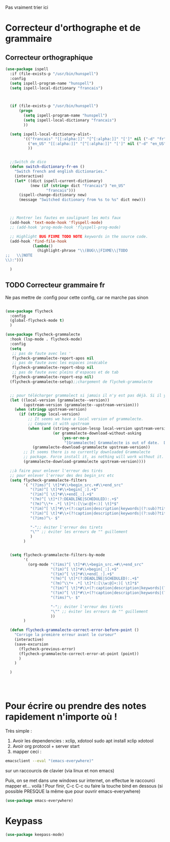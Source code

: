 Pas vraiment trier ici

* Correcteur d'orthographe et de grammaire

** Correcteur orthographique

 #+BEGIN_SRC emacs-lisp
   (use-package ispell
     :if (file-exists-p "/usr/bin/hunspell")
     :config
     (setq ispell-program-name "hunspell")
     (setq ispell-local-dictionary "francais")



     (if (file-exists-p "/usr/bin/hunspell")                                         
         (progn
           (setq ispell-program-name "hunspell")
           (setq ispell-local-dictionary "francais")
           ))

     (setq ispell-local-dictionary-alist- 
           '(("francais" "[[:alpha:]]" "[^[:alpha:]]" "[']" nil ("-d" "fr") nil utf-8)
             ("en_US" "[[:alpha:]]" "[^[:alpha:]]" "[']" nil ("-d" "en_US") nil utf-8)
             ))


     ;;Switch de dico 
     (defun switch-dictionary-fr-en ()
       "Switch french and english dictionaries."
       (interactive)
       (let* ((dict ispell-current-dictionary)
              (new (if (string= dict "francais") "en_US"
                     "francais")))
         (ispell-change-dictionary new)
         (message "Switched dictionary from %s to %s" dict new)))



     ;; Montrer les fautes en soulignant les mots faux 
     (add-hook 'text-mode-hook 'flyspell-mode)
     ;; (add-hook 'prog-mode-hook 'flyspell-prog-mode)

     ;; Highlight BUG FIXME TODO NOTE keywords in the source code.
     (add-hook 'find-file-hook
               (lambda()
                 (highlight-phrase "\\(BUG\\|FIXME\\|TODO
   ;;   \\|NOTE
   \\):")))

     )

 #+END_SRC



** TODO Correcteur grammaire fr

Ne pas mettre de :config pour cette config, car ne marche pas sinon



#+begin_src emacs-lisp

  (use-package flycheck
    :config
    (global-flycheck-mode t)
    )

  (use-package flycheck-grammalecte
    :hook (lsp-mode . flycheck-mode)
    :config
    (setq
     ;; pas de faute avec les '
     flycheck-grammalecte-report-apos nil
     ;; pas de faute avec les espaces insécable
     flycheck-grammalecte-report-nbsp nil
     ;; pas de faute avec pleins d'espaces et de tab
     flycheck-grammalecte-report-esp nil)
    (flycheck-grammalecte-setup);;chargement de flychek-grammalecte


    ;; pour télécharger grammalect si jamais il n'y est pas déjà. Si il y est, ne fait rien
    (let ((local-version (grammalecte--version))
          (upstream-version (grammalecte--upstream-version)))
      (when (stringp upstream-version)
        (if (stringp local-version)
            ;; It seems we have a local version of grammalecte.
            ;; Compare it with upstream
            (when (and (string-version-lessp local-version upstream-version)
                       (or grammalecte-download-without-asking
                           (yes-or-no-p
                            "[Grammalecte] Grammalecte is out of date.  Download it NOW?")))
              (grammalecte-download-grammalecte upstream-version))
          ;; It seems there is no currently downloaded Grammalecte
          ;; package. Force install it, as nothing will work without it.
          (grammalecte-download-grammalecte upstream-version))))

    ;;à faire pour enlever l'erreur des tirés
    ;; pour enlever l'erreur des des begin_src etc
    (setq flycheck-grammalecte-filters
          '( "(?ims)^[ \t]*#\\+begin_src.+#\\+end_src"
             "(?im)^[ \t]*#\\+begin[_:].+$"
             "(?im)^[ \t]*#\\+end[_:].+$"
             "(?m)^[ \t]*(?:DEADLINE|SCHEDULED):.+$"
             "(?m)^\\*+ .*[ \t]*(:[\\w:@]+:)[ \t]*$"
             "(?im)^[ \t]*#\\+(?:caption|description|keywords|(?:sub)?title):"
             "(?im)^[ \t]*#\\+(?!caption|description|keywords|(?:sub)?title)\\w+:.*$"
             "(?ims)^\- $"

             "-";; éviter l'erreur des tirets
             "\"" ;; éviter les erreurs de "" guillement
             )
          )


    (setq flycheck-grammalecte-filters-by-mode
          '(
            (org-mode "(?ims)^[ \t]*#\\+begin_src.+#\\+end_src"
                      "(?im)^[ \t]*#\\+begin[_:].+$"
                      "(?im)^[ \t]*#\\+end[_:].+$"
                      "(?m)^[ \t]*(?:DEADLINE|SCHEDULED):.+$"
                      "(?m)^\\*+ .*[ \t]*(:[\\w:@]+:)[ \t]*$"
                      "(?im)^[ \t]*#\\+(?:caption|description|keywords|(?:sub)?title):"
                      "(?im)^[ \t]*#\\+(?!caption|description|keywords|(?:sub)?title)\\w+:.*$"
                      "(?ims)^\- $"

                      "-";; éviter l'erreur des tirets
                      "\"" ;; éviter les erreurs de "" guillement
                      ))
          )

    (defun flycheck-grammalecte-correct-error-before-point ()
      "Corrige la première erreur avant le curseur"
      (interactive)
      (save-excursion
        (flycheck-previous-error)
        (flycheck-grammalecte-correct-error-at-point (point)) 
        )
      )

    )




  #+end_src

* Pour écrire ou prendre des notes rapidement n'importe où !


Très simple :
1. Avoir les dependencies : xclip, xdotool sudo apt install xclip xdotool
2. Avoir org protocol + server start
3. mapper ceci :
#+begin_src sh
emacsclient --eval "(emacs-everywhere)"
#+end_src
sur un raccourcis de clavier (via linux et non emacs)

Puis, on se met dans une windows sur internet, on effectue le
raccourci mapper et... voilà ! Pour finir, C-c C-c ou faire la touche bind en
dessous (si possible PRESQUE la même que pour ouvrir emacs-everywhere)

#+begin_src emacs-lisp
  (use-package emacs-everywhere)
#+end_src


* Keypass

#+begin_src emacs-lisp
(use-package keepass-mode)
#+end_src

